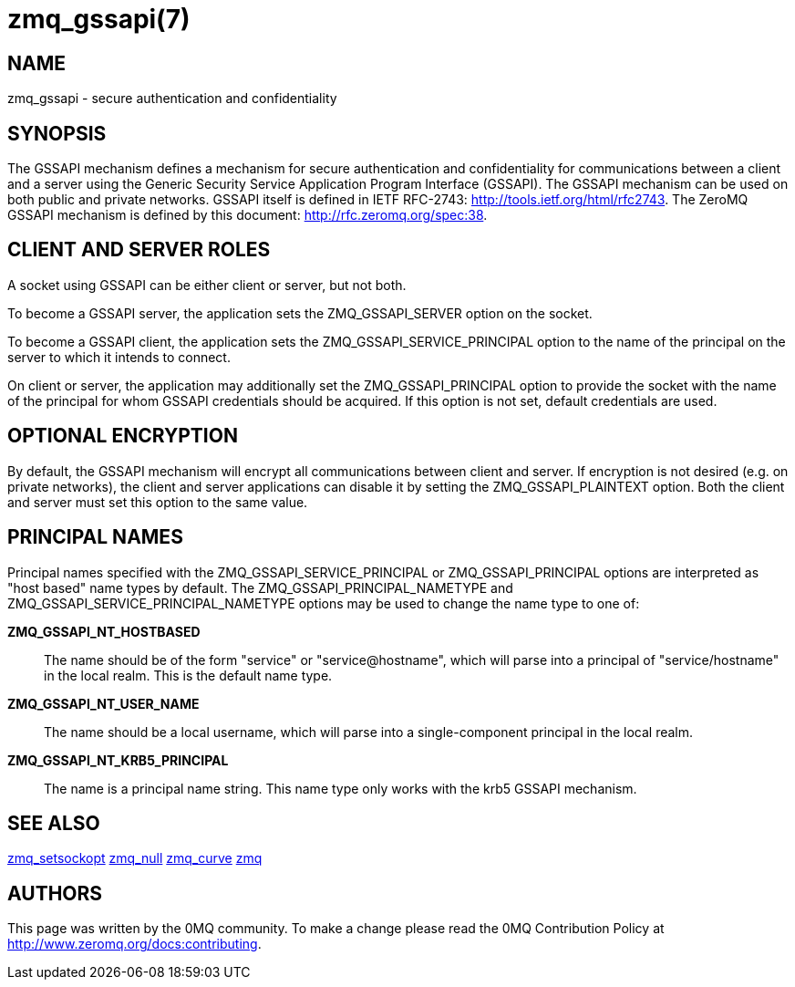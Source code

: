 = zmq_gssapi(7)


== NAME
zmq_gssapi - secure authentication and confidentiality


== SYNOPSIS

The GSSAPI mechanism defines a mechanism for secure authentication and
confidentiality for communications between a client and a server using the
Generic Security Service Application Program Interface (GSSAPI).  The GSSAPI
mechanism can be used on both public and private networks.  GSSAPI itself is
defined in IETF RFC-2743: <http://tools.ietf.org/html/rfc2743>. The ZeroMQ
GSSAPI mechanism is defined by this document: <http://rfc.zeromq.org/spec:38>.


== CLIENT AND SERVER ROLES
A socket using GSSAPI can be either client or server, but not both.

To become a GSSAPI server, the application sets the ZMQ_GSSAPI_SERVER
option on the socket.

To become a GSSAPI client, the application sets the ZMQ_GSSAPI_SERVICE_PRINCIPAL
option to the name of the principal on the server to which it intends to
connect.

On client or server, the application may additionally set the
ZMQ_GSSAPI_PRINCIPAL option to provide the socket with the name of the
principal for whom GSSAPI credentials should be acquired.  If this option
is not set, default credentials are used.


== OPTIONAL ENCRYPTION
By default, the GSSAPI mechanism will encrypt all communications between client
and server.  If encryption is not desired (e.g. on private networks), the
client and server applications can disable it by setting the
ZMQ_GSSAPI_PLAINTEXT option.  Both the client and server must set this option
to the same value.


== PRINCIPAL NAMES
Principal names specified with the ZMQ_GSSAPI_SERVICE_PRINCIPAL or
ZMQ_GSSAPI_PRINCIPAL options are interpreted as "host based" name types
by default.  The ZMQ_GSSAPI_PRINCIPAL_NAMETYPE and
ZMQ_GSSAPI_SERVICE_PRINCIPAL_NAMETYPE options may be used to change the
name type to one of:

*ZMQ_GSSAPI_NT_HOSTBASED*::
The name should be of the form "service" or "service@hostname",
which will parse into a principal of "service/hostname"
in the local realm.  This is the default name type.
*ZMQ_GSSAPI_NT_USER_NAME*::
The name should be a local username, which will parse into a single-component
principal in the local realm.
*ZMQ_GSSAPI_NT_KRB5_PRINCIPAL*::
The name is a principal name string.  This name type only works with
the krb5 GSSAPI mechanism.


== SEE ALSO
xref:zmq_setsockopt.adoc[zmq_setsockopt]
xref:zmq_null.adoc[zmq_null]
xref:zmq_curve.adoc[zmq_curve]
xref:zmq.adoc[zmq]


== AUTHORS
This page was written by the 0MQ community. To make a change please
read the 0MQ Contribution Policy at <http://www.zeromq.org/docs:contributing>.
